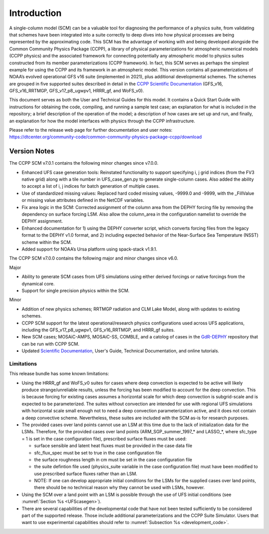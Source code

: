 .. _`chapter: introduction`:

Introduction
============

A single-column model (SCM) can be a valuable tool for diagnosing the
performance of a physics suite, from validating that schemes have been
integrated into a suite correctly to deep dives into how physical
processes are being represented by the approximating code. This SCM has
the advantage of working with and being developed alongside the Common Community Physics Package
(CCPP), a library of physical parameterizations for atmospheric
numerical models (CCPP physics) and the associated framework for connecting potentially
any atmospheric model to physics suites constructed from its member
parameterizations (CCPP framework). In fact, this SCM serves as perhaps the simplest
example for using the CCPP and its framework in an atmospheric model.
This version contains all parameterizations of NOAA’s evolved
operational GFS v16 suite (implemented in 2021), plus additional
developmental schemes. The schemes are grouped in five supported suites
described in detail in the `CCPP Scientific
Documentation <https://dtcenter.ucar.edu/GMTB/v7.0.0/sci_doc/>`__
(GFS_v16, GFS_v16_RRTMGP, GFS_v17_p8_ugwpv1, HRRR_gf, and WoFS_v0).

This document serves as both the User and Technical Guides for this
model. It contains a Quick Start Guide with instructions for obtaining
the code, compiling, and running a sample test case; an explanation for
what is included in the repository; a brief description of the operation
of the model; a description of how cases are set up and run, and
finally, an explanation for how the model interfaces with physics
through the CCPP infrastructure.

| Please refer to the release web page for further documentation and
  user notes:
| https://dtcenter.org/community-code/common-community-physics-package-ccpp/download

Version Notes
-------------

The CCPP SCM v7.0.1 contains the following minor changes since v7.0.0.

-  Enhanced UFS case generation tools: Reinstated functionality to support specifying
   i, j grid indices (from the FV3 native grid) along with a tile number in
   UFS_case_gen.py to generate single-column cases. Also added the ability to accept
   a list of i, j indices for batch generation of multiple cases.

-  Use of standardized missing values: Replaced hard coded missing values, -9999.0
   and -9999, with the _FillValue or missing value attributes defined in the NetCDF
   variables.

-  Fix area logic in the SCM: Corrected assignment of the column area from the DEPHY
   forcing file by removing the dependency on surface forcing LSM. Also allow the
   column_area in the configuration namelist to override the DEPHY assignment.

-  Enhanced documentation for 1) using the DEPHY converter script, which converts
   forcing files from the legacy format to the DEPHY v1.0 format, and 2) including
   expected behavior of the Near-Surface Sea Temperature (NSST) scheme within the SCM.

-  Added support for NOAA’s Ursa platform using spack-stack v1.9.1.

The CCPP SCM v7.0.0 contains the following major and minor changes since v6.0.

Major

-  Ability to generate SCM cases from UFS simulations using either derived forcings
   or native forcings from the dynamical core.

-  Support for single precision physics within the SCM.

Minor

-  Addition of new physics schemes; RRTMGP radiation and CLM Lake Model, along with
   updates to existing schemes.

-  CCPP SCM support for the latest operational/research physics configurations used
   across UFS applications, including the GFS_v17_p8_ugwpv1, GFS_v16_RRTMGP, and
   HRRR_gf suites.

-  New SCM cases; MOSAiC-AMPS, MOSAiC-SS, COMBLE, and a catolog of cases in the
   `GdR-DEPHY <https://github.com/GdR-DEPHY/DEPHY-SCM>`__ repository that can be run
   with CCPP SCM.

-  Updated `Scientific Documentation <https://dtcenter.ucar.edu/GMTB/v7.0.0/sci_doc/>`__, User's Guide, Technical Documentation, and
   online tutorials.

Limitations
~~~~~~~~~~~

This release bundle has some known limitations:

-  Using the HRRR_gf and WoFS_v0 suites for cases where deep
   convection is expected to be active will likely produce
   strange/unreliable results, unless the forcing has been modified to
   account for the deep convection. This is because forcing for existing
   cases assumes a horizontal scale for which deep convection is
   subgrid-scale and is expected to be parameterized. The suites without
   convection are intended for use with regional UFS simulations with
   horizontal scale small enough not to need a deep convection
   parameterization active, and it does not contain a deep convective
   scheme. Nevertheless, these suites are included with the SCM as-is
   for research purposes.

-  The provided cases over land points cannot use an LSM at this time
   due to the lack of initialization data for the LSMs. Therefore, for
   the provided cases over land points (ARM_SGP_summer_1997\_\* and
   LASSO\_\*, where sfc_type = 1 is set in the case configuration file),
   prescribed surface fluxes must be used:

   -  surface sensible and latent heat fluxes must be provided in the
      case data file

   -  sfc_flux_spec must be set to true in the case configuration file

   -  the surface roughness length in cm must be set in the case
      configuration file

   -  the suite defintion file used (physics_suite variable in the case
      configuration file) must have been modified to use prescribed
      surface fluxes rather than an LSM.

   -  NOTE: If one can develop appropriate initial conditions for the
      LSMs for the supplied cases over land points, there should be no
      technical reason why they cannot be used with LSMs, however.

-  Using the SCM over a land point with an LSM is
   possible through the use of UFS initial conditions (see 
   :numref:`Section %s <UFScasegen>`).

-  There are several capabilities of the developmental code that have
   not been tested sufficiently to be considered part of the supported
   release. Those include additional parameterizations and the CCPP
   Suite Simulator. Users that want to use experimental capabilities
   should refer to :numref:`Subsection %s <development_code>`.
